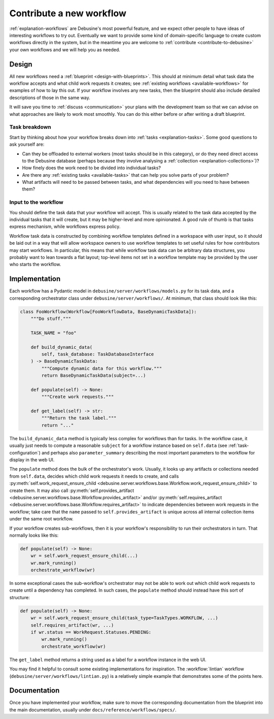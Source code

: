 .. _contribute-workflow:

Contribute a new workflow
=========================

:ref:`explanation-workflows` are Debusine's most powerful feature, and we
expect other people to have ideas of interesting workflows to try out.
Eventually we want to provide some kind of domain-specific language to
create custom workflows directly in the system, but in the meantime you are
welcome to :ref:`contribute <contribute-to-debusine>` your own workflows and
we will help you as needed.

Design
------

All new workflows need a :ref:`blueprint <design-with-blueprints>`.  This
should at minimum detail what task data the workflow accepts and what child
work requests it creates; see :ref:`existing workflows
<available-workflows>` for examples of how to lay this out.  If your
workflow involves any new tasks, then the blueprint should also include
detailed descriptions of those in the same way.

It will save you time to :ref:`discuss <communication>` your plans with the
development team so that we can advise on what approaches are likely to work
most smoothly.  You can do this either before or after writing a draft
blueprint.

Task breakdown
~~~~~~~~~~~~~~

Start by thinking about how your workflow breaks down into :ref:`tasks
<explanation-tasks>`.  Some good questions to ask yourself are:

* Can they be offloaded to external workers (most tasks should be in this
  category), or do they need direct access to the Debusine database (perhaps
  because they involve analysing a :ref:`collection
  <explanation-collections>`)?
* How finely does the work need to be divided into individual tasks?
* Are there any :ref:`existing tasks <available-tasks>` that can help you
  solve parts of your problem?
* What artifacts will need to be passed between tasks, and what dependencies
  will you need to have between them?

Input to the workflow
~~~~~~~~~~~~~~~~~~~~~

You should define the task data that your workflow will accept.  This is
usually related to the task data accepted by the individual tasks that it
will create, but it may be higher-level and more opinionated.  A good rule
of thumb is that tasks express mechanism, while workflows express policy.

Workflow task data is constructed by combining workflow templates defined in
a workspace with user input, so it should be laid out in a way that will
allow workspace owners to use workflow templates to set useful rules for how
contributors may start workflows.  In particular, this means that while
workflow task data can be arbitrary data structures, you probably want to
lean towards a flat layout; top-level items not set in a workflow template
may be provided by the user who starts the workflow.

Implementation
--------------

Each workflow has a Pydantic model in
``debusine/server/workflows/models.py`` for its task data, and a
corresponding orchestrator class under ``debusine/server/workflows/``.  At
minimum, that class should look like this:

.. code-block:: python

    class FooWorkflow(Workflow[FooWorkflowData, BaseDynamicTaskData]):
        """Do stuff."""

        TASK_NAME = "foo"

        def build_dynamic_data(
            self, task_database: TaskDatabaseInterface
        ) -> BaseDynamicTaskData:
            """Compute dynamic data for this workflow."""
            return BaseDynamicTaskData(subject=...)

        def populate(self) -> None:
            """Create work requests."""

        def get_label(self) -> str:
            """Return the task label."""
            return "..."

The ``build_dynamic_data`` method is typically less complex for workflows
than for tasks.  In the workflow case, it usually just needs to compute a
reasonable ``subject`` for a workflow instance based on ``self.data`` (see
:ref:`task-configuration`) and perhaps also ``parameter_summary`` describing
the most important parameters to the workflow for display in the web UI.

The ``populate`` method does the bulk of the orchestrator's work.  Usually,
it looks up any artifacts or collections needed from ``self.data``, decides
which child work requests it needs to create, and calls
:py:meth:`self.work_request_ensure_child
<debusine.server.workflows.base.Workflow.work_request_ensure_child>` to
create them.  It may also call :py:meth:`self.provides_artifact
<debusine.server.workflows.base.Workflow.provides_artifact>` and/or
:py:meth:`self.requires_artifact
<debusine.server.workflows.base.Workflow.requires_artifact>` to indicate
dependencies between work requests in the workflow; take care that the
``name`` passed to ``self.provides_artifact`` is unique across all internal
collection items under the same root workflow.

If your workflow creates sub-workflows, then it is your workflow's
responsibility to run their orchestrators in turn.  That normally looks like
this:

.. code-block:: python

    def populate(self) -> None:
        wr = self.work_request_ensure_child(...)
        wr.mark_running()
        orchestrate_workflow(wr)

In some exceptional cases the sub-workflow's orchestrator may not be able to
work out which child work requests to create until a dependency has
completed.  In such cases, the ``populate`` method should instead have this
sort of structure:

.. code-block:: python

    def populate(self) -> None:
        wr = self.work_request_ensure_child(task_type=TaskTypes.WORKFLOW, ...)
        self.requires_artifact(wr, ...)
        if wr.status == WorkRequest.Statuses.PENDING:
            wr.mark_running()
            orchestrate_workflow(wr)

The ``get_label`` method returns a string used as a label for a workflow
instance in the web UI.

You may find it helpful to consult some existing implementations for
inspiration.  The :workflow:`lintian` workflow
(``debusine/server/workflows/lintian.py``) is a relatively simple example
that demonstrates some of the points here.

Documentation
-------------

Once you have implemented your workflow, make sure to move the corresponding
documentation from the blueprint into the main documentation, usually under
``docs/reference/workflows/specs/``.

